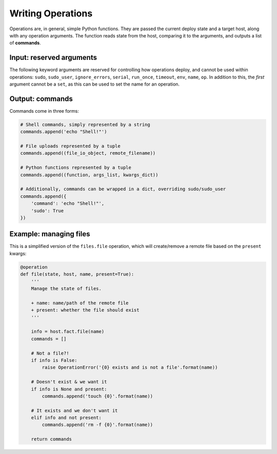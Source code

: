 Writing Operations
==================

Operations are, in general, simple Python functions. They are passed the current deploy
state and a target host, along with any operation arguments. The function reads state
from the host, comparing it to the arguments, and outputs a list of **commands**.


Input: reserved arguments
-------------------------

The following keyword arguments are reserved for controlling how operations deploy, and
cannot be used within operations: ``sudo``, ``sudo_user``, ``ignore_errors``, ``serial``,
``run_once``, ``timeout``, ``env``, ``name``, ``op``. In addition to this, the *first*
argument cannot be a ``set``, as this can be used to set the name for an operation.


Output: commands
----------------

Commands come in three forms:

.. code:: python

    # Shell commands, simply represented by a string
    commands.append('echo "Shell!"')

    # File uploads represented by a tuple
    commands.append((file_io_object, remote_filename))

    # Python functions represented by a tuple
    commands.append((function, args_list, kwargs_dict))

    # Additionally, commands can be wrapped in a dict, overriding sudo/sudo_user
    commands.append({
        'command': 'echo "Shell!"',
        'sudo': True
    })


Example: managing files
-----------------------

This is a simplified version of the ``files.file`` operation, which will create/remove a
remote file based on the ``present`` kwargs:

.. code:: python

    @operation
    def file(state, host, name, present=True):
        '''
        Manage the state of files.

        + name: name/path of the remote file
        + present: whether the file should exist
        '''

        info = host.fact.file(name)
        commands = []

        # Not a file?!
        if info is False:
            raise OperationError('{0} exists and is not a file'.format(name))

        # Doesn't exist & we want it
        if info is None and present:
            commands.append('touch {0}'.format(name))

        # It exists and we don't want it
        elif info and not present:
            commands.append('rm -f {0}'.format(name))

        return commands
